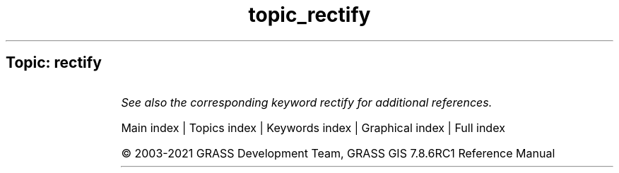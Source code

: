 .TH topic_rectify 1 "" "GRASS 7.8.6RC1" "GRASS GIS User's Manual"
.SH Topic: rectify
.TS
expand;
lw60 lw1 lw60.
T{
i.rectify
T}	 	T{
Rectifies an image by computing a coordinate transformation for each pixel in the image based on the control points.
T}
.sp 1
T{
v.rectify
T}	 	T{
Rectifies a vector by computing a coordinate transformation for each object in the vector based on the control points.
T}
.sp 1
.TE
.PP
\fISee also the corresponding keyword rectify for additional references.\fR
.PP
Main index |
Topics index |
Keywords index |
Graphical index |
Full index
.PP
© 2003\-2021
GRASS Development Team,
GRASS GIS 7.8.6RC1 Reference Manual
